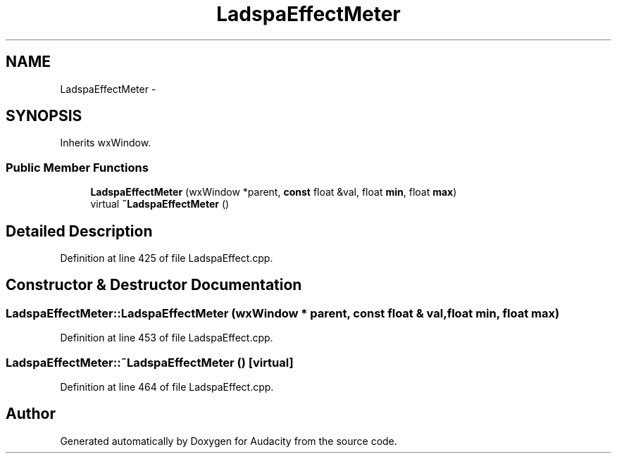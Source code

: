 .TH "LadspaEffectMeter" 3 "Thu Apr 28 2016" "Audacity" \" -*- nroff -*-
.ad l
.nh
.SH NAME
LadspaEffectMeter \- 
.SH SYNOPSIS
.br
.PP
.PP
Inherits wxWindow\&.
.SS "Public Member Functions"

.in +1c
.ti -1c
.RI "\fBLadspaEffectMeter\fP (wxWindow *parent, \fBconst\fP float &val, float \fBmin\fP, float \fBmax\fP)"
.br
.ti -1c
.RI "virtual \fB~LadspaEffectMeter\fP ()"
.br
.in -1c
.SH "Detailed Description"
.PP 
Definition at line 425 of file LadspaEffect\&.cpp\&.
.SH "Constructor & Destructor Documentation"
.PP 
.SS "LadspaEffectMeter::LadspaEffectMeter (wxWindow * parent, \fBconst\fP float & val, float min, float max)"

.PP
Definition at line 453 of file LadspaEffect\&.cpp\&.
.SS "LadspaEffectMeter::~LadspaEffectMeter ()\fC [virtual]\fP"

.PP
Definition at line 464 of file LadspaEffect\&.cpp\&.

.SH "Author"
.PP 
Generated automatically by Doxygen for Audacity from the source code\&.
